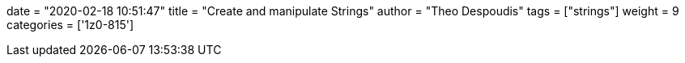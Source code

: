 +++
date = "2020-02-18 10:51:47"
title = "Create and manipulate Strings"
author = "Theo Despoudis"
tags = ["strings"]
weight = 9
categories = ['1z0-815']
+++
